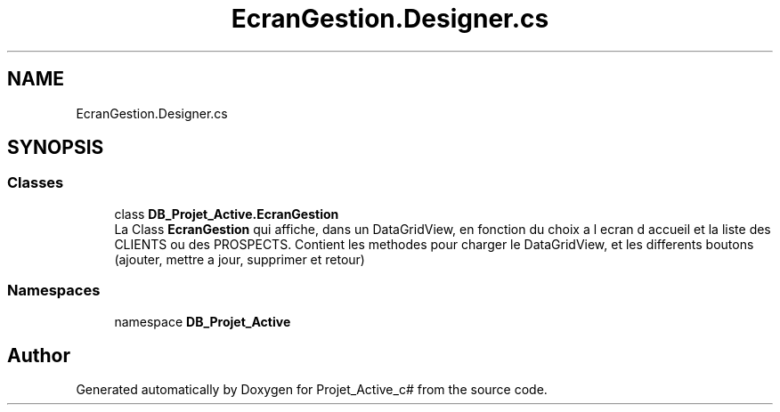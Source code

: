 .TH "EcranGestion.Designer.cs" 3 "Mon Apr 1 2019" "Version 0.1" "Projet_Active_c#" \" -*- nroff -*-
.ad l
.nh
.SH NAME
EcranGestion.Designer.cs
.SH SYNOPSIS
.br
.PP
.SS "Classes"

.in +1c
.ti -1c
.RI "class \fBDB_Projet_Active\&.EcranGestion\fP"
.br
.RI "La Class \fBEcranGestion\fP qui affiche, dans un DataGridView, en fonction du choix a l ecran d accueil et la liste des CLIENTS ou des PROSPECTS\&. Contient les methodes pour charger le DataGridView, et les differents boutons (ajouter, mettre a jour, supprimer et retour) "
.in -1c
.SS "Namespaces"

.in +1c
.ti -1c
.RI "namespace \fBDB_Projet_Active\fP"
.br
.in -1c
.SH "Author"
.PP 
Generated automatically by Doxygen for Projet_Active_c# from the source code\&.
